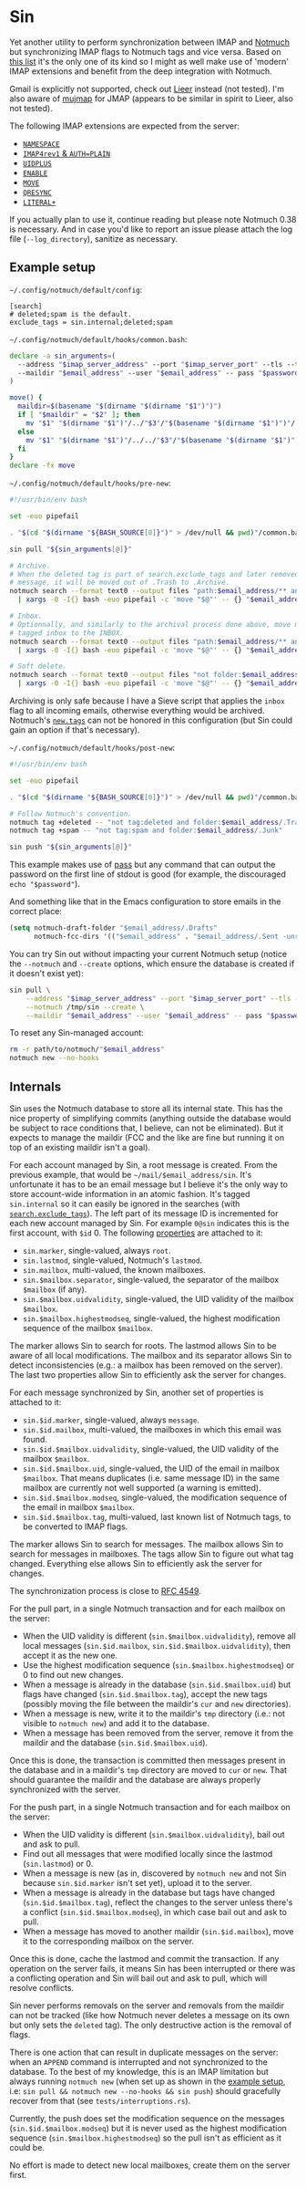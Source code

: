 #+options: H:4
* Table of contents :noexport:toc_4:
- [[#sin][Sin]]
  - [[#example-setup][Example setup]]
  - [[#internals][Internals]]

* Sin

Yet another utility to perform synchronization between IMAP and
[[https://notmuchmail.org/][Notmuch]] but synchronizing IMAP flags to Notmuch
tags and vice versa. Based on [[https://notmuchmail.org/software/][this list]]
it's the only one of its kind so I might as well make use of 'modern' IMAP
extensions and benefit from the deep integration with Notmuch.

Gmail is explicitly not supported, check out
[[https://github.com/gauteh/lieer][Lieer]] instead (not tested). I'm also aware
of [[https://github.com/elizagamedev/mujmap][mujmap]] for JMAP (appears to be
similar in spirit to Lieer, also not tested).

The following IMAP extensions are expected from the server:
 - [[https://www.rfc-editor.org/rfc/rfc2342][=NAMESPACE=]]
 - [[https://www.rfc-editor.org/rfc/rfc3501][=IMAP4rev1= & =AUTH=PLAIN=]]
 - [[https://www.rfc-editor.org/rfc/rfc4315][=UIDPLUS=]]
 - [[https://www.rfc-editor.org/rfc/rfc5161][=ENABLE=]]
 - [[https://www.rfc-editor.org/rfc/rfc6851][=MOVE=]]
 - [[https://www.rfc-editor.org/rfc/rfc7162][=QRESYNC=]]
 - [[https://www.rfc-editor.org/rfc/rfc7888][=LITERAL+=]]

If you actually plan to use it, continue reading but please note Notmuch 0.38 is
necessary. And in case you'd like to report an issue please attach the log file
(=--log_directory=), sanitize as necessary.

** Example setup

=~/.config/notmuch/default/config=:
#+begin_src
[search]
# deleted;spam is the default.
exclude_tags = sin.internal;deleted;spam
#+end_src

=~/.config/notmuch/default/hooks/common.bash=:
#+begin_src bash
declare -a sin_arguments=(
  --address "$imap_server_address" --port "$imap_server_port" --tls --timeout 10
  --maildir "$email_address" --user "$email_address" -- pass "$password_store_entry"
)

move() {
  maildir=$(basename "$(dirname "$(dirname "$1")")")
  if [ "$maildir" = "$2" ]; then
    mv "$1" "$(dirname "$1")"/../"$3"/"$(basename "$(dirname "$1")")"/
  else
    mv "$1" "$(dirname "$1")"/../../"$3"/"$(basename "$(dirname "$1")")"/
  fi
}
declare -fx move
#+end_src

=~/.config/notmuch/default/hooks/pre-new=:
#+begin_src bash
#!/usr/bin/env bash

set -euo pipefail

. "$(cd "$(dirname "${BASH_SOURCE[0]}")" > /dev/null && pwd)"/common.bash

sin pull "${sin_arguments[@]}"

# Archive.
# When the deleted tag is part of search.exclude_tags and later removed from a
# message, it will be moved out of .Trash to .Archive.
notmuch search --format text0 --output files "path:$email_address/** and not folder:$email_address/.Archive and not tag:inbox" \
  | xargs -0 -I{} bash -euo pipefail -c 'move "$@"' -- {} "$email_address" .Archive

# Inbox.
# Optionnally, and similarly to the archival process done above, move messages
# tagged inbox to the INBOX.
notmuch search --format text0 --output files "path:$email_address/** and not folder:$email_address and tag:inbox" \
  | xargs -0 -I{} bash -euo pipefail -c 'move "$@"' -- {} "$email_address" .

# Soft delete.
notmuch search --format text0 --output files "not folder:$email_address/.Trash and tag:deleted" \
  | xargs -0 -I{} bash -euo pipefail -c 'move "$@"' -- {} "$email_address" .Trash
#+end_src

Archiving is only safe because I have a Sieve script that applies the =inbox=
flag to all incoming emails, otherwise everything would be archived. Notmuch's
[[https://notmuchmail.org/doc/latest/man1/notmuch-config.html#nmconfig-new.tags][=new.tags=]]
can not be honored in this configuration (but Sin could gain an option if that's
necessary).

=~/.config/notmuch/default/hooks/post-new=:
#+begin_src bash
#!/usr/bin/env bash

set -euo pipefail

. "$(cd "$(dirname "${BASH_SOURCE[0]}")" > /dev/null && pwd)"/common.bash

# Follow Notmuch's convention.
notmuch tag +deleted -- "not tag:deleted and folder:$email_address/.Trash"
notmuch tag +spam -- "not tag:spam and folder:$email_address/.Junk"

sin push "${sin_arguments[@]}"
#+end_src

This example makes use of [[https://www.passwordstore.org/][pass]] but any
command that can output the password on the first line of stdout is good (for
example, the discouraged =echo "$password"=).

And something like that in the Emacs configuration to store emails in the
correct place:
#+begin_src emacs-lisp
(setq notmuch-draft-folder "$email_address/.Drafts"
      notmuch-fcc-dirs '(("$email_address" . "$email_address/.Sent -unread")))
#+end_src

You can try Sin out without impacting your current Notmuch setup (notice the
=--notmuch= and =--create= options, which ensure the database is created if it
doesn't exist yet):

#+begin_src bash
sin pull \
    --address "$imap_server_address" --port "$imap_server_port" --tls --timeout 10 \
    --notmuch /tmp/sin --create \
    --maildir "$email_address" --user "$email_address" -- pass "$password_store_entry"
#+end_src

To reset any Sin-managed account:

#+begin_src bash
rm -r path/to/notmuch/"$email_address"
notmuch new --no-hooks
#+end_src

** Internals

Sin uses the Notmuch database to store all its internal state. This has the nice
property of simplifying commits (anything outside the database would be subject
to race conditions that, I believe, can not be eliminated). But it expects to
manage the maildir (FCC and the like are fine but running it on top of an
existing maildir isn't a goal).

For each account managed by Sin, a root message is created. From the previous
example, that would be =~/mail/$email_address/sin=. It's unfortunate it has to
be an email message but I believe it's the only way to store account-wide
information in an atomic fashion. It's tagged =sin.internal= so it can easily be
ignored in the searches (with
[[https://notmuchmail.org/doc/latest/man1/notmuch-config.html#nmconfig-search.exclude_tags][=search.exclude_tags=]]).
The left part of its message ID is incremented for each new account managed by
Sin. For example =0@sin= indicates this is the first account, with =$id= 0. The
following
[[https://notmuchmail.org/doc/latest/man7/notmuch-properties.html][properties]]
are attached to it:
 - =sin.marker=, single-valued, always =root=.
 - =sin.lastmod=, single-valued, Notmuch's =lastmod=.
 - =sin.mailbox=, multi-valued, the known mailboxes.
 - =sin.$mailbox.separator=, single-valued, the separator of the mailbox
   =$mailbox= (if any).
 - =sin.$mailbox.uidvalidity=, single-valued, the UID validity of the mailbox
   =$mailbox=.
 - =sin.$mailbox.highestmodseq=, single-valued, the highest modification
   sequence of the mailbox =$mailbox=.
The marker allows Sin to search for roots. The lastmod allows Sin to be aware of
all local modifications. The mailbox and its separator allows Sin to detect
inconsistencies (e.g.: a mailbox has been removed on the server). The last two
properties allow Sin to efficiently ask the server for changes.

For each message synchronized by Sin, another set of properties is attached to it:
 - =sin.$id.marker=, single-valued, always =message=.
 - =sin.$id.mailbox=, multi-valued, the mailboxes in which this email was found.
 - =sin.$id.$mailbox.uidvalidity=, single-valued, the UID validity of the
   mailbox =$mailbox=.
 - =sin.$id.$mailbox.uid=, single-valued, the UID of the email in mailbox
   =$mailbox=. That means duplicates (i.e. same message ID) in the same mailbox
   are currently not well supported (a warning is emitted).
 - =sin.$id.$mailbox.modseq=, single-valued, the modification sequence of the
   email in mailbox =$mailbox=.
 - =sin.$id.$mailbox.tag=, multi-valued, last known list of Notmuch tags,
   to be converted to IMAP flags.
The marker allows Sin to search for messages. The mailbox allows Sin to search
for messages in mailboxes. The tags allow Sin to figure out what tag changed.
Everything else allows Sin to efficiently ask the server for changes.

The synchronization process is close to
[[https://www.rfc-editor.org/rfc/rfc4549][RFC 4549]].

For the pull part, in a single Notmuch transaction and for each mailbox on the
server:
 - When the UID validity is different (=sin.$mailbox.uidvalidity=), remove all
   local messages (=sin.$id.mailbox=, =sin.$id.$mailbox.uidvalidity=), then
   accept it as the new one.
 - Use the highest modification sequence (=sin.$mailbox.highestmodseq=) or 0 to
   find out new changes.
 - When a message is already in the database (=sin.$id.$mailbox.uid=) but flags
   have changed (=sin.$id.$mailbox.tag=), accept the new tags (possibly moving
   the file between the maildir's =cur= and =new= directories).
 - When a message is new, write it to the maildir's =tmp= directory (i.e.: not
   visible to =notmuch new=) and add it to the database.
 - When a message has been removed from the server, remove it from the maildir
   and the database (=sin.$id.$mailbox.uid=).
Once this is done, the transaction is committed then messages present in the
database and in a maildir's =tmp= directory are moved to =cur= or =new=. That
should guarantee the maildir and the database are always properly synchronized
with the server.

For the push part, in a single Notmuch transaction and for each mailbox on the
server:
 - When the UID validity is different (=sin.$mailbox.uidvalidity=), bail out and
   ask to pull.
 - Find out all messages that were modified locally since the lastmod
   (=sin.lastmod=) or 0.
 - When a message is new (as in, discovered by =notmuch new= and not Sin because
   =sin.$id.marker= isn't set yet), upload it to the server.
 - When a message is already in the database but tags have changed
   (=sin.$id.$mailbox.tag=), reflect the changes to the server unless there's a
   conflict (=sin.$id.$mailbox.modseq=), in which case bail out and ask to pull.
 - When a message has moved to another maildir (=sin.$id.mailbox=), move it to
   the corresponding mailbox on the server.
Once this is done, cache the lastmod and commit the transaction. If any
operation on the server fails, it means Sin has been interrupted or there was a
conflicting operation and Sin will bail out and ask to pull, which will resolve
conflicts.

Sin never performs removals on the server and removals from the maildir can not
be tracked (like how Notmuch never deletes a message on its own but only sets
the =deleted= tag). The only destructive action is the removal of flags.

There is one action that can result in duplicate messages on the server: when an
=APPEND= command is interrupted and not synchronized to the database.
To the best of my knowledge, this is an IMAP limitation but always running
=notmuch new= (when set up as shown in the [[#example-setup][example setup]], i.e:
=sin pull && notmuch new --no-hooks && sin push=) should gracefully recover from
that (see =tests/interruptions.rs=).

Currently, the push does set the modification sequence on the messages
(=sin.$id.$mailbox.modseq=) but it is never used as the highest modification
sequence (=sin.$mailbox.highestmodseq=) so the pull isn't as efficient as it
could be.

No effort is made to detect new local mailboxes, create them on the server
first.
